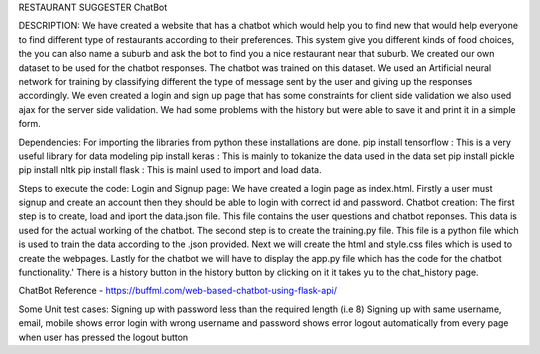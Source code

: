 RESTAURANT SUGGESTER ChatBot

DESCRIPTION:
We have created a website that has a chatbot which would help you to find new that would help everyone to find different 
type of restaurants according to their preferences. This system give you different kinds of food choices, the you can also 
name a suburb and ask the bot to find you a nice restaurant near that suburb. We created our own dataset to be used for the
chatbot responses. The chatbot was trained on this dataset. We used an Artificial neural network for training by classifying 
different the type of message sent by the user and giving up the responses accordingly. We even created a login and sign up page 
that has some constraints for client side validation we also used ajax for the server side validation. We had some problems with the history but were able 
to save it and print it in a simple form.

Dependencies:
For importing the libraries from python these installations are done. 
pip install tensorflow : This is a very useful library for data modeling
pip install keras : This is mainly to tokanize the data used in the data set
pip install pickle 
pip install nltk
pip install flask : This is mainl used to import and load data.

Steps to execute the code:
Login and Signup page:
We have created a login page as index.html. Firstly a user must signup and create an account then they should be able to login with correct id and password.
Chatbot creation:
The first step is to create, load and iport the data.json file. This file contains the user questions and chatbot reponses. This data 
is used for the actual working of the chatbot.
The second step is to create the training.py file. This file is a python file which is used to train the data according to the .json provided.
Next we will create the html and style.css files which is used to create the webpages.
Lastly for the chatbot we will have to display the app.py file which has the code for the chatbot functionality.'
There is a history button in the history button by clicking on it it takes yu to the chat_history page.


ChatBot Reference - https://buffml.com/web-based-chatbot-using-flask-api/

Some Unit test cases:
Signing up with password less than the required length (i.e 8)
Signing up with same username, email, mobile shows error
login with wrong username and password shows error
logout automatically from every page when user has pressed the logout button

